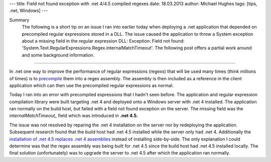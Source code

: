 ---
title: Field not found exception with .net 4/4.5 compiled regexes
date: 18.03.2013
author: Michael Hughes
tags: [tips, .net, Windows]
---

Summary
    The following is a short tip on an issue I ran into earlier today when deploying
    a .net application that depended on precompiled regular expressions stored in a DLL.
    The issue caused the application to throw a System exception about a missing field
    in the regular expression DLL: Exception: Field not found: 'System.Text.RegularExpressions.Regex.internalMatchTimeout'.
    The following post offers a partial work around and some background information.

----

In .net one way to improve the performance of regular expressions (regexs) that will be used many times (think millions of times)
is to precompile_ them into a regex assembly. The assembly is then included as a reference in the client application 
which can then use the precompiled regular expressions as normal.

Today I ran into an error with precompiled expressions that I hadn't seen before. The application and regular expression compilation
library were built targeting .net 4 and deployed onto a Windows server with .net 4 installed. The application ran normally on
the build host, but failed with a field not found exception on the server. The missing field was the *internalMatchTimeout_* field
which was introduced in **.net 4.5.** 

The issue was not resolved by reparing the .net 4 installation on the server nor by redeploying the application. Subsequent research
found that the build host had .net 4.5 installed while the server only had .net 4. Additionally the `installation of
.net 4.5 replaces .net 4 assemblies`_ instead of installing side-by-side. The only explanation I could determine was that the regex assembly
was being built for .net 4.5 since the build host had .net 4.5 installed locally. The final solution (unfortunately) was to
upgrade the server to .net 4.5 after which the application ran normally.

.. _precompile: http://msdn.microsoft.com/en-us/library/d635t0w8(v=vs.100).aspx
.. _internalMatchTimeout: http://msdn.microsoft.com/en-us/library/system.text.regularexpressions.regex.internalmatchtimeout.aspx
.. _installation of .net 4.5 replaces .net 4 assemblies: http://msdn.microsoft.com/en-us/library/5a4x27ek.aspx

